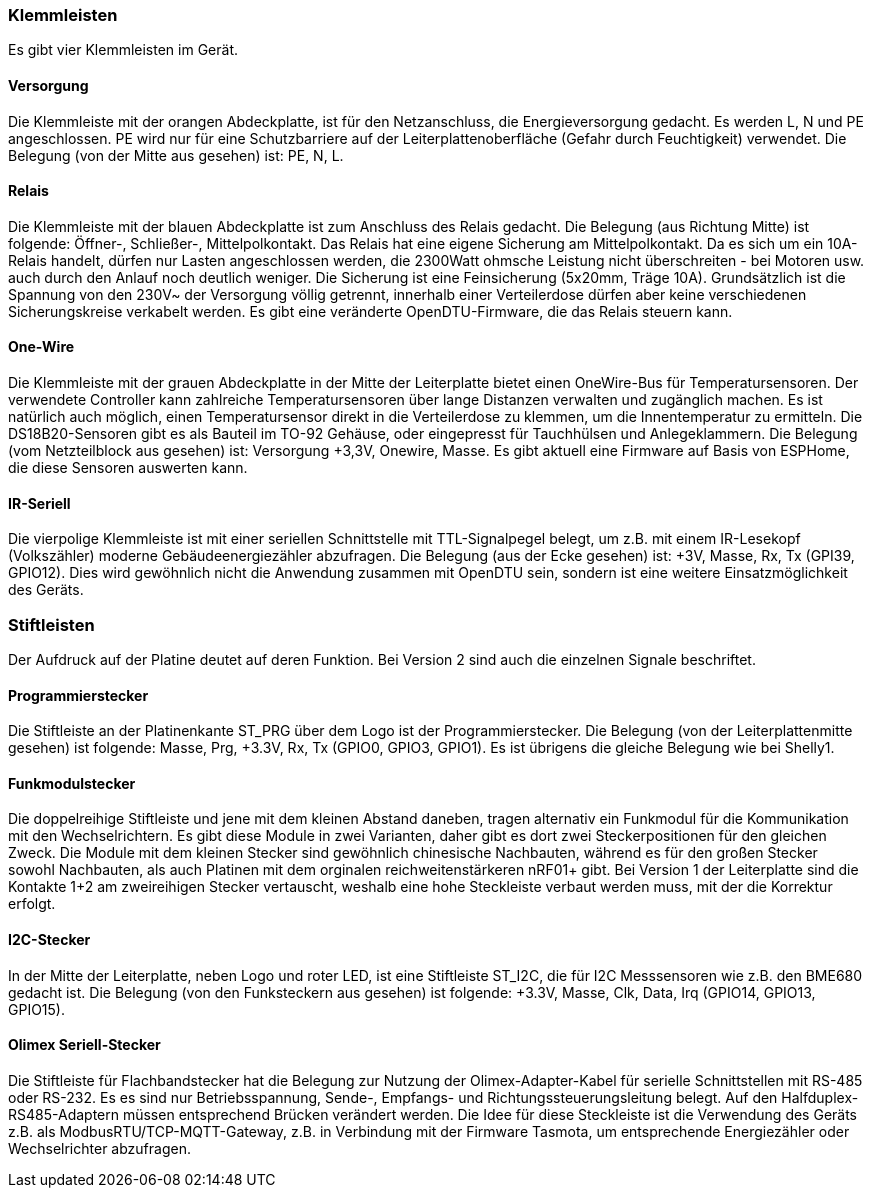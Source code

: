 === Klemmleisten

Es gibt vier Klemmleisten im Gerät. 

==== Versorgung
Die Klemmleiste mit der orangen Abdeckplatte, ist für den Netzanschluss, die Energieversorgung gedacht. Es werden L, N und PE angeschlossen. PE wird nur für eine Schutzbarriere auf der Leiterplattenoberfläche (Gefahr durch Feuchtigkeit) verwendet. Die Belegung (von der Mitte aus gesehen) ist: PE, N, L.

==== Relais
Die Klemmleiste mit der blauen Abdeckplatte ist zum Anschluss des Relais gedacht. 
Die Belegung (aus Richtung Mitte) ist folgende: Öffner-, Schließer-, Mittelpolkontakt.
Das Relais hat eine eigene Sicherung am Mittelpolkontakt. Da es sich um ein 10A-Relais handelt, dürfen nur Lasten angeschlossen werden, die 2300Watt ohmsche Leistung nicht überschreiten - bei Motoren usw. auch durch den Anlauf noch deutlich weniger. Die Sicherung ist eine Feinsicherung (5x20mm, Träge 10A). Grundsätzlich ist die Spannung von den 230V~ der Versorgung völlig getrennt, innerhalb einer Verteilerdose dürfen aber keine verschiedenen Sicherungskreise verkabelt werden. Es gibt eine veränderte OpenDTU-Firmware, die das Relais steuern kann.

==== One-Wire
Die Klemmleiste mit der grauen Abdeckplatte in der Mitte der Leiterplatte bietet einen OneWire-Bus für Temperatursensoren. Der verwendete Controller kann zahlreiche Temperatursensoren über lange Distanzen verwalten und zugänglich machen. Es ist natürlich auch möglich, einen Temperatursensor direkt in die Verteilerdose zu klemmen, um die Innentemperatur zu ermitteln.
Die DS18B20-Sensoren gibt es als Bauteil im TO-92 Gehäuse, oder eingepresst für Tauchhülsen und Anlegeklammern.
Die Belegung (vom Netzteilblock aus gesehen) ist: Versorgung +3,3V, Onewire, Masse. Es gibt aktuell eine Firmware auf Basis von ESPHome, die diese Sensoren auswerten kann.

==== IR-Seriell
Die vierpolige Klemmleiste ist mit einer seriellen Schnittstelle mit TTL-Signalpegel belegt, um z.B. mit einem IR-Lesekopf (Volkszähler) moderne Gebäudeenergiezähler abzufragen.
Die Belegung (aus der Ecke gesehen) ist: +3V, Masse, Rx, Tx (GPI39, GPIO12). Dies wird gewöhnlich nicht die Anwendung zusammen mit OpenDTU sein, sondern ist eine weitere Einsatzmöglichkeit des Geräts.

=== Stiftleisten 

Der Aufdruck auf der Platine deutet auf deren Funktion. Bei Version 2 sind auch die einzelnen Signale beschriftet.

==== Programmierstecker
Die Stiftleiste an der Platinenkante ST_PRG über dem Logo ist der Programmierstecker.
Die Belegung (von der Leiterplattenmitte gesehen) ist folgende: Masse, Prg, +3.3V, Rx, Tx (GPIO0, GPIO3, GPIO1). Es ist übrigens die gleiche Belegung wie bei Shelly1.

==== Funkmodulstecker
Die doppelreihige Stiftleiste und jene mit dem kleinen Abstand daneben, tragen alternativ ein Funkmodul für die Kommunikation mit den Wechselrichtern.
Es gibt diese Module in zwei Varianten, daher gibt es dort zwei Steckerpositionen für den gleichen Zweck. Die Module mit dem kleinen Stecker sind gewöhnlich chinesische Nachbauten, 
während es für den großen Stecker sowohl Nachbauten, als auch Platinen mit dem orginalen reichweitenstärkeren nRF01+ gibt. 
Bei Version 1 der Leiterplatte sind die Kontakte 1+2 am zweireihigen Stecker vertauscht, weshalb eine hohe Steckleiste verbaut werden muss, mit der die Korrektur erfolgt.

==== I2C-Stecker
In der Mitte der Leiterplatte, neben Logo und roter LED, ist eine Stiftleiste ST_I2C, die für I2C Messsensoren wie z.B. den BME680 gedacht ist.
Die Belegung (von den Funksteckern aus gesehen) ist folgende: +3.3V, Masse, Clk, Data, Irq (GPIO14, GPIO13, GPIO15).

==== Olimex Seriell-Stecker
Die Stiftleiste für Flachbandstecker hat die Belegung zur Nutzung der Olimex-Adapter-Kabel für serielle Schnittstellen mit RS-485 oder RS-232.
Es es sind nur Betriebsspannung, Sende-, Empfangs- und Richtungssteuerungsleitung belegt. Auf den Halfduplex-RS485-Adaptern müssen entsprechend Brücken verändert werden.
Die Idee für diese Steckleiste ist die Verwendung des Geräts z.B. als ModbusRTU/TCP-MQTT-Gateway, z.B. in Verbindung mit der Firmware Tasmota, um entsprechende Energiezähler oder Wechselrichter abzufragen.

